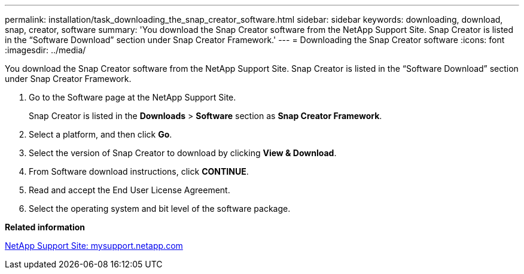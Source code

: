 ---
permalink: installation/task_downloading_the_snap_creator_software.html
sidebar: sidebar
keywords: downloading, download, snap, creator, software
summary: 'You download the Snap Creator software from the NetApp Support Site. Snap Creator is listed in the “Software Download” section under Snap Creator Framework.'
---
= Downloading the Snap Creator software
:icons: font
:imagesdir: ../media/

[.lead]
You download the Snap Creator software from the NetApp Support Site. Snap Creator is listed in the "`Software Download`" section under Snap Creator Framework.

. Go to the Software page at the NetApp Support Site.
+
Snap Creator is listed in the *Downloads* > *Software* section as *Snap Creator Framework*.

. Select a platform, and then click *Go*.
. Select the version of Snap Creator to download by clicking *View & Download*.
. From Software download instructions, click *CONTINUE*.
. Read and accept the End User License Agreement.
. Select the operating system and bit level of the software package.

*Related information*

http://mysupport.netapp.com/[NetApp Support Site: mysupport.netapp.com]
